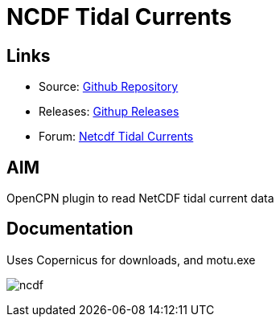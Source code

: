 = NCDF Tidal Currents

== Links

* Source: https://github.com/Rasbats/ncdf_pi[Github Repository]
* Releases: https://github.com/Rasbats/ncdf_pi/releases[Githup Releases]
* Forum:
http://www.cruisersforum.com/forums/f134/ncdf-plugin-for-reading-netcdf-tidal-currents-161862.html[Netcdf
Tidal Currents]

== AIM

OpenCPN plugin to read NetCDF tidal current data

== Documentation

Uses Copernicus for downloads, and motu.exe

image:ncdf.jpeg[]
